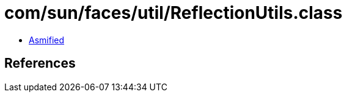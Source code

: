 = com/sun/faces/util/ReflectionUtils.class

 - link:ReflectionUtils-asmified.java[Asmified]

== References

